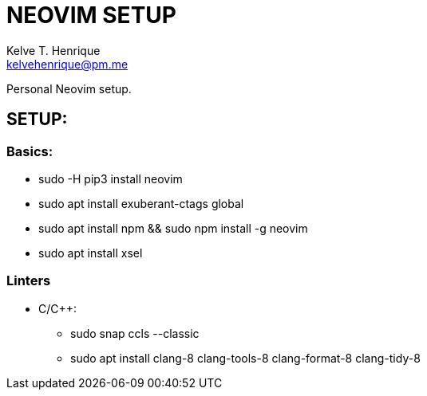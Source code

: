 = NEOVIM SETUP
:Author: Kelve T. Henrique 
:Email: kelvehenrique@pm.me
:Date: 2019 Dec 16
:description: Steps to setup neovim in new Ubuntu machines

Personal Neovim setup.

== SETUP:
=== Basics:
     * sudo -H pip3 install neovim
     * sudo apt install exuberant-ctags global
     * sudo apt install npm && sudo npm install -g neovim
     * sudo apt install xsel
     
=== Linters
  - C/C++:
     * sudo snap ccls --classic
     * sudo apt install clang-8 clang-tools-8 clang-format-8 clang-tidy-8

